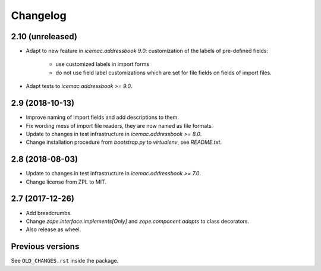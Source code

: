 ===========
 Changelog
===========

2.10 (unreleased)
=================

- Adapt to new feature in `icemac.addressbook 9.0`: customization of the labels
  of pre-defined fields:

    + use customized labels in import forms

    + do not use field label customizations which are set for file fields on
      fields of import files.

- Adapt tests to `icemac.addressbook >= 9.0`.

2.9 (2018-10-13)
================

- Improve naming of import fields and add descriptions to them.

- Fix wording mess of import file readers, they are now named as file formats.

- Update to changes in test infrastructure in `icemac.addressbook >= 8.0`.

- Change installation procedure from `bootstrap.py` to `virtualenv`,
  see `README.txt`.


2.8 (2018-08-03)
================

- Update to changes in test infrastructure in `icemac.addressbook >= 7.0`.

- Change license from ZPL to MIT.


2.7 (2017-12-26)
================

- Add breadcrumbs.

- Change `zope.interface.implements[Only]` and `zope.component.adapts` to
  class decorators.

- Also release as wheel.


Previous versions
=================

See ``OLD_CHANGES.rst`` inside the package.
